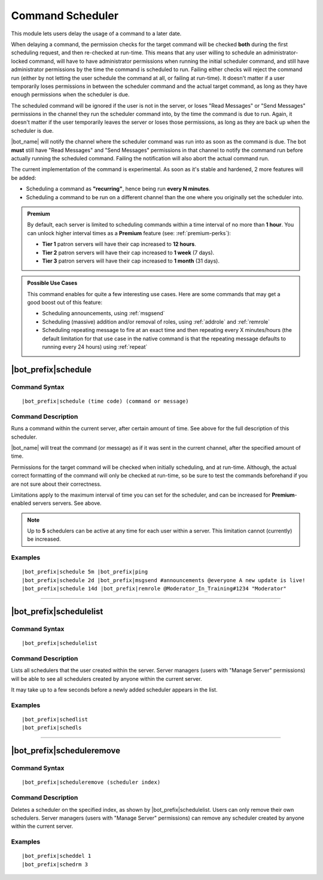 *****************
Command Scheduler
*****************

This module lets users delay the usage of a command to a later date.

When delaying a command, the permission checks for the target command will be checked **both** during the first scheduling request, and then re-checked at run-time. This means that any user willing to schedule an administrator-locked command, will have to have administrator permissions when running the initial scheduler command, and still have administrator permissions by the time the command is scheduled to run. Failing either checks will reject the command run (either by not letting the user schedule the command at all, or failing at run-time). It doesn't matter if a user temporarily loses permissions in between the scheduler command and the actual target command, as long as they have enough permissions when the scheduler is due.

The scheduled command will be ignored if the user is not in the server, or loses "Read Messages" or "Send Messages" permissions in the channel they run the scheduler command into, by the time the command is due to run. Again, it doesn't matter if the user temporarily leaves the server or loses those permissions, as long as they are back up when the scheduler is due.

|bot_name| will notify the channel where the scheduler command was run into as soon as the command is due. The bot **must** still have "Read Messages" and "Send Messages" permissions in that channel to notify the command run before actually running the scheduled command. Failing the notification will also abort the actual command run.

The current implementation of the command is experimental. As soon as it's stable and hardened, 2 more features will be added:

* Scheduling a command as **"recurring"**, hence being run **every N minutes**.
* Scheduling a command to be run on a different channel than the one where you originally set the scheduler into.

.. admonition:: Premium

    By default, each server is limited to scheduling commands within a time interval of no more than **1 hour**. You can unlock higher interval times as a **Premium** feature (see: :ref:`premium-perks`):
    
    * **Tier 1** patron servers will have their cap increased to **12 hours**.
    * **Tier 2** patron servers will have their cap increased to **1 week** (7 days).
    * **Tier 3** patron servers will have their cap increased to **1 month** (31 days).

.. admonition:: Possible Use Cases
    
    This command enables for quite a few interesting use cases. Here are some commands that may get a good boost out of this feature:
    
    * Scheduling announcements, using :ref:`msgsend`
    * Scheduling (massive) addition and/or removal of roles, using :ref:`addrole` and :ref:`remrole`
    * Scheduling repeating message to fire at an exact time and then repeating every X minutes/hours (the default limitation for that use case in the native command is that the repeating message defaults to running every 24 hours) using :ref:`repeat`
    

|bot_prefix|\ schedule
----------------------

Command Syntax
^^^^^^^^^^^^^^
.. parsed-literal::

    |bot_prefix|\ schedule (time code) (command or message)

Command Description
^^^^^^^^^^^^^^^^^^^
Runs a command within the current server, after certain amount of time. See above for the full description of this scheduler.

|bot_name| will treat the command (or message) as if it was sent in the current channel, after the specified amount of time.

Permissions for the target command will be checked when initially scheduling, and at run-time. Although, the actual correct formatting of the command will only be checked at run-time, so be sure to test the commands beforehand if you are not sure about their correctness.

Limitations apply to the maximum interval of time you can set for the scheduler, and can be increased for **Premium**-enabled servers servers. See above.

.. note::
    Up to **5** schedulers can be active at any time for each user within a server. This limitation cannot (currently) be increased.

Examples
^^^^^^^^
.. parsed-literal::

    |bot_prefix|\ schedule 5m |bot_prefix|\ ping
    |bot_prefix|\ schedule 2d |bot_prefix|\ msgsend #announcements @everyone A new update is live!
    |bot_prefix|\ schedule 14d |bot_prefix|\ remrole @Moderator_In_Training#1234 "Moderator"

....

|bot_prefix|\ schedulelist
--------------------------

Command Syntax
^^^^^^^^^^^^^^
.. parsed-literal::

    |bot_prefix|\ schedulelist
    
Command Description
^^^^^^^^^^^^^^^^^^^
Lists all schedulers that the user created within the server. Server managers (users with "Manage Server" permissions) will be able to see all schedulers created by anyone within the current server.

It may take up to a few seconds before a newly added scheduler appears in the list.

Examples
^^^^^^^^
.. parsed-literal::

    |bot_prefix|\ schedlist
    |bot_prefix|\ schedls

....

|bot_prefix|\ scheduleremove
----------------------------

Command Syntax
^^^^^^^^^^^^^^
.. parsed-literal::

    |bot_prefix|\ scheduleremove (scheduler index)
    
Command Description
^^^^^^^^^^^^^^^^^^^
Deletes a scheduler on the specified index, as shown by |bot_prefix|\ schedulelist. Users can only remove their own schedulers. Server managers (users with "Manage Server" permissions) can remove any scheduler created by anyone within the current server.

Examples
^^^^^^^^
.. parsed-literal::

    |bot_prefix|\ scheddel 1
    |bot_prefix|\ schedrm 3
